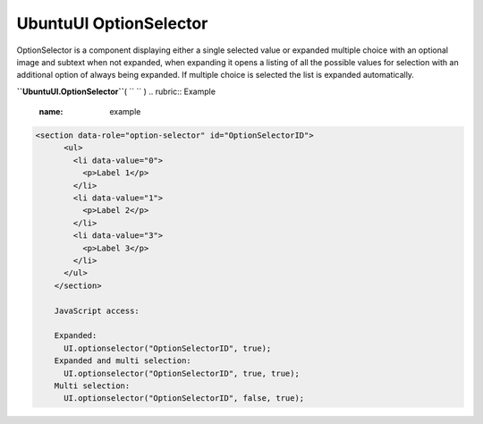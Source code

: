 .. _sdk_ubuntuui_optionselector:
UbuntuUI OptionSelector
=======================


OptionSelector is a component displaying either a single selected value
or expanded multiple choice with an optional image and subtext when not
expanded, when expanding it opens a listing of all the possible values
for selection with an additional option of always being expanded. If
multiple choice is selected the list is expanded automatically.

**``UbuntuUI.OptionSelector``**\ ( ``  `` )
.. rubric:: Example
   :name: example

.. code:: code

     <section data-role="option-selector" id="OptionSelectorID">
           <ul>
             <li data-value="0">
               <p>Label 1</p>
             </li>
             <li data-value="1">
               <p>Label 2</p>
             </li>
             <li data-value="3">
               <p>Label 3</p>
             </li>
           </ul>
         </section>

         JavaScript access:

         Expanded:
           UI.optionselector("OptionSelectorID", true);
         Expanded and multi selection:
           UI.optionselector("OptionSelectorID", true, true);
         Multi selection:
           UI.optionselector("OptionSelectorID", false, true);


